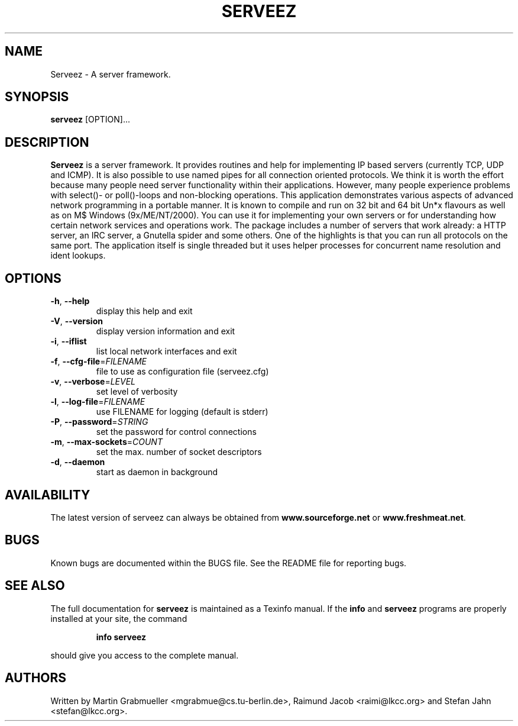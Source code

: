 .TH SERVEEZ "1" "October 2000" "Serveez" FSF
.SH NAME
Serveez \- A server framework.
.SH SYNOPSIS
\fBserveez\fR [OPTION]...
.SH DESCRIPTION
\fBServeez\fR is a server framework. It provides routines and help for
implementing IP based servers (currently TCP, UDP and ICMP). It is also
possible to use named pipes for all connection oriented protocols.
We think it is worth the effort because many people need server functionality 
within their applications. However, many people experience problems 
with select()- or poll()-loops and non-blocking operations.
This application demonstrates various aspects of advanced network
programming in a portable manner. It is known to compile and run on
32 bit and 64 bit Un*x flavours as well as on M$ Windows (9x/ME/NT/2000).
You can use it for implementing your own servers or for understanding how
certain network services and operations work.
The package includes a number of servers that work already: a HTTP server,
an IRC server, a Gnutella spider and some others. One of the highlights is
that you can run all protocols on the same port. The application itself is
single threaded but it uses helper processes for concurrent name resolution
and ident lookups.
.SH OPTIONS
.TP
\fB\-h\fR, \fB\-\-help\fR
display this help and exit
.TP
\fB\-V\fR, \fB\-\-version\fR
display version information and exit
.TP
\fB\-i\fR, \fB\-\-iflist\fR
list local network interfaces and exit
.TP
\fB\-f\fR, \fB\-\-cfg\-file\fR=\fIFILENAME\fR
file to use as configuration file (serveez.cfg)
.TP
\fB\-v\fR, \fB\-\-verbose\fR=\fILEVEL\fR
set level of verbosity
.TP
\fB\-l\fR, \fB\-\-log\-file\fR=\fIFILENAME\fR
use FILENAME for logging (default is stderr)
.TP
\fB\-P\fR, \fB\-\-password\fR=\fISTRING\fR
set the password for control connections
.TP
\fB\-m\fR, \fB\-\-max\-sockets\fR=\fICOUNT\fR
set the max. number of socket descriptors
.TP
\fB\-d\fR, \fB\-\-daemon\fR
start as daemon in background
.SH AVAILABILITY
The latest version of serveez can always be obtained from 
\fBwww.sourceforge.net\fR or \fBwww.freshmeat.net\fR.
.SH BUGS
.PP
Known bugs are documented within the BUGS file. See the README file for 
reporting bugs.
.SH "SEE ALSO"
The full documentation for
.B serveez
is maintained as a Texinfo manual.  If the
.B info
and
.B serveez
programs are properly installed at your site, the command
.IP
.B info serveez
.PP
should give you access to the complete manual.
.SH AUTHORS
Written by Martin Grabmueller <mgrabmue@cs.tu-berlin.de>, 
Raimund Jacob <raimi@lkcc.org> and Stefan Jahn <stefan@lkcc.org>.